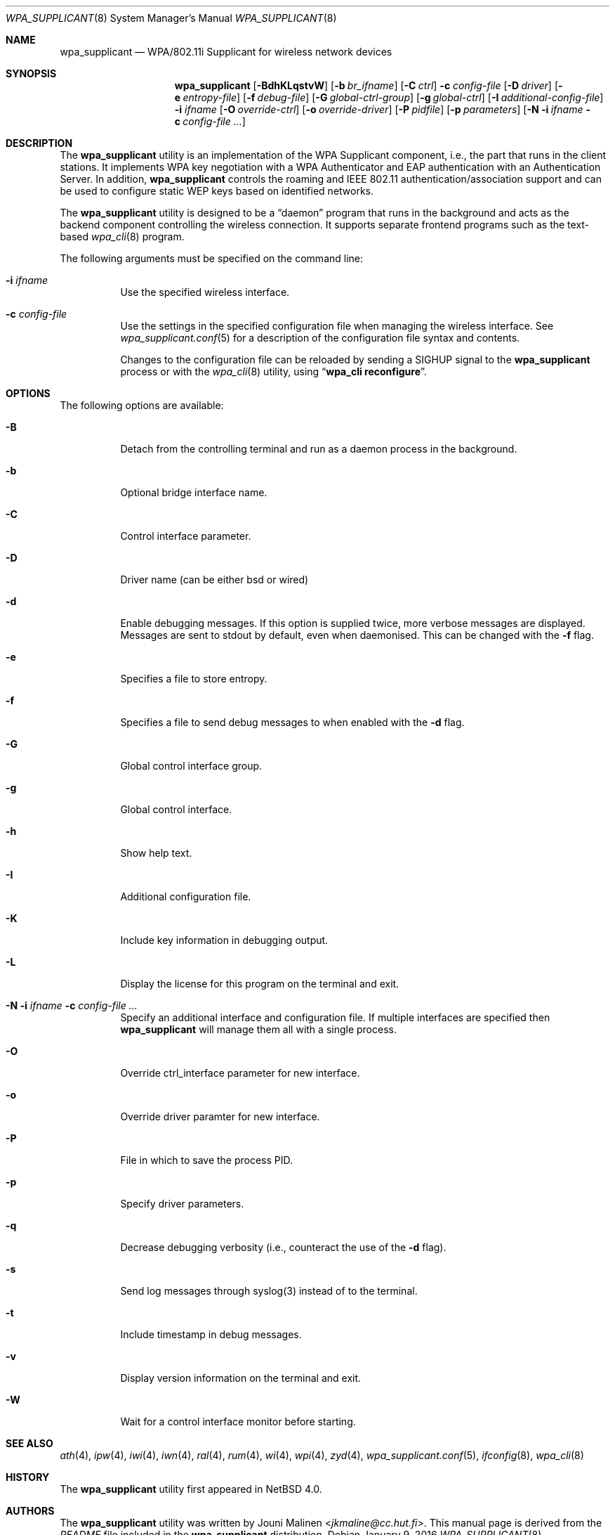 .\" $NetBSD: wpa_supplicant.8,v 1.5 2016/01/10 15:52:36 roy Exp $
.\"
.\" Copyright (c) 2005 Sam Leffler <sam@errno.com>
.\" All rights reserved.
.\"
.\" Redistribution and use in source and binary forms, with or without
.\" modification, are permitted provided that the following conditions
.\" are met:
.\" 1. Redistributions of source code must retain the above copyright
.\"    notice, this list of conditions and the following disclaimer.
.\" 2. Redistributions in binary form must reproduce the above copyright
.\"    notice, this list of conditions and the following disclaimer in the
.\"    documentation and/or other materials provided with the distribution.
.\"
.\" THIS SOFTWARE IS PROVIDED BY THE AUTHOR AND CONTRIBUTORS ``AS IS'' AND
.\" ANY EXPRESS OR IMPLIED WARRANTIES, INCLUDING, BUT NOT LIMITED TO, THE
.\" IMPLIED WARRANTIES OF MERCHANTABILITY AND FITNESS FOR A PARTICULAR PURPOSE
.\" ARE DISCLAIMED.  IN NO EVENT SHALL THE AUTHOR OR CONTRIBUTORS BE LIABLE
.\" FOR ANY DIRECT, INDIRECT, INCIDENTAL, SPECIAL, EXEMPLARY, OR CONSEQUENTIAL
.\" DAMAGES (INCLUDING, BUT NOT LIMITED TO, PROCUREMENT OF SUBSTITUTE GOODS
.\" OR SERVICES; LOSS OF USE, DATA, OR PROFITS; OR BUSINESS INTERRUPTION)
.\" HOWEVER CAUSED AND ON ANY THEORY OF LIABILITY, WHETHER IN CONTRACT, STRICT
.\" LIABILITY, OR TORT (INCLUDING NEGLIGENCE OR OTHERWISE) ARISING IN ANY WAY
.\" OUT OF THE USE OF THIS SOFTWARE, EVEN IF ADVISED OF THE POSSIBILITY OF
.\" SUCH DAMAGE.
.\"
.\" Based on:
.\" $FreeBSD: /repoman/r/ncvs/src/usr.sbin/wpa/wpa_supplicant/wpa_supplicant.8,v 1.2 2005/06/27 06:40:43 ru Exp $
.\"
.Dd January 9, 2016
.Dt WPA_SUPPLICANT 8
.Os
.Sh NAME
.Nm wpa_supplicant
.Nd WPA/802.11i Supplicant for wireless network devices
.Sh SYNOPSIS
.Nm
.Op Fl BdhKLqstvW
.Op Fl b Ar br_ifname
.Op Fl C Ar ctrl
.Fl c Ar config-file
.Op Fl D Ar driver
.Op Fl e Ar entropy-file
.Op Fl f Ar debug-file
.Op Fl G Ar global-ctrl-group
.Op Fl g Ar global-ctrl
.Op Fl I Ar additional-config-file
.Fl i Ar ifname
.Op Fl O Ar override-ctrl
.Op Fl o Ar override-driver
.Op Fl P Ar pidfile
.Op Fl p Ar parameters
.Op Fl N i Ar ifname Fl c Ar config-file ...
.Sh DESCRIPTION
The
.Nm
utility
is an implementation of the WPA Supplicant component,
i.e., the part that runs in the client stations.
It implements WPA key negotiation with a WPA Authenticator
and EAP authentication with an Authentication Server.
In addition,
.Nm
controls the roaming and IEEE 802.11
authentication/association support
.\" of the
.\" .Xr wlan 4
.\" module
and can be used to configure static WEP keys
based on identified networks.
.Pp
The
.Nm
utility
is designed to be a
.Dq daemon
program that runs in the
background and acts as the backend component controlling
the wireless connection.
It supports separate frontend programs such as the
text-based
.Xr wpa_cli 8
program.
.Pp
The following arguments must be specified on the command line:
.Bl -tag -width indent
.It Fl i Ar ifname
Use the specified wireless interface.
.It Fl c Ar config-file
Use the settings in the specified configuration file when managing
the wireless interface.
See
.Xr wpa_supplicant.conf 5
for a description of the configuration file syntax and contents.
.Pp
Changes to the configuration file can be reloaded by sending a
.Dv SIGHUP
signal to the
.Nm
process or with the
.Xr wpa_cli 8
utility, using
.Dq Li "wpa_cli reconfigure" .
.El
.Sh OPTIONS
The following options are available:
.Bl -tag -width indent
.It Fl B
Detach from the controlling terminal and run as a daemon process
in the background.
.It Fl b
Optional bridge interface name.
.It Fl C
Control interface parameter.
.It Fl D
Driver name (can be either bsd or wired)
.It Fl d
Enable debugging messages.
If this option is supplied twice, more verbose messages are displayed.
Messages are sent to stdout by default, even when daemonised.
This can be changed with the
.Fl f
flag.
.It Fl e
Specifies a file to store entropy.
.It Fl f
Specifies a file to send debug messages to when enabled with the
.Fl d
flag.
.It Fl G
Global control interface group.
.It Fl g
Global control interface.
.It Fl h
Show help text.
.It Fl I
Additional configuration file.
.It Fl K
Include key information in debugging output.
.It Fl L
Display the license for this program on the terminal and exit.
.It Fl N i Ar ifname Fl c Ar config-file ...
Specify an additional interface and configuration file.
If multiple interfaces are specified then
.Nm
will manage them all with a single process.
.It Fl O
Override ctrl_interface parameter for new interface.
.It Fl o
Override driver paramter for new interface.
.It Fl P
File in which to save the process PID.
.It Fl p
Specify driver parameters.
.It Fl q
Decrease debugging verbosity (i.e., counteract the use of the
.Fl d
flag).
.It Fl s
Send log messages through syslog(3) instead of to the terminal.
.It Fl t
Include timestamp in debug messages.
.It Fl v
Display version information on the terminal and exit.
.It Fl W
Wait for a control interface monitor before starting.
.El
.Sh SEE ALSO
.Xr ath 4 ,
.Xr ipw 4 ,
.Xr iwi 4 ,
.Xr iwn 4 ,
.Xr ral 4 ,
.Xr rum 4 ,
.Xr wi 4 ,
.Xr wpi 4 ,
.Xr zyd 4 ,
.Xr wpa_supplicant.conf 5 ,
.Xr ifconfig 8 ,
.Xr wpa_cli 8
.Sh HISTORY
The
.Nm
utility first appeared in
.Nx 4.0 .
.Sh AUTHORS
The
.Nm
utility was written by
.An Jouni Malinen Aq Mt jkmaline@cc.hut.fi .
This manual page is derived from the
.Pa README
file included in the
.Nm
distribution.
